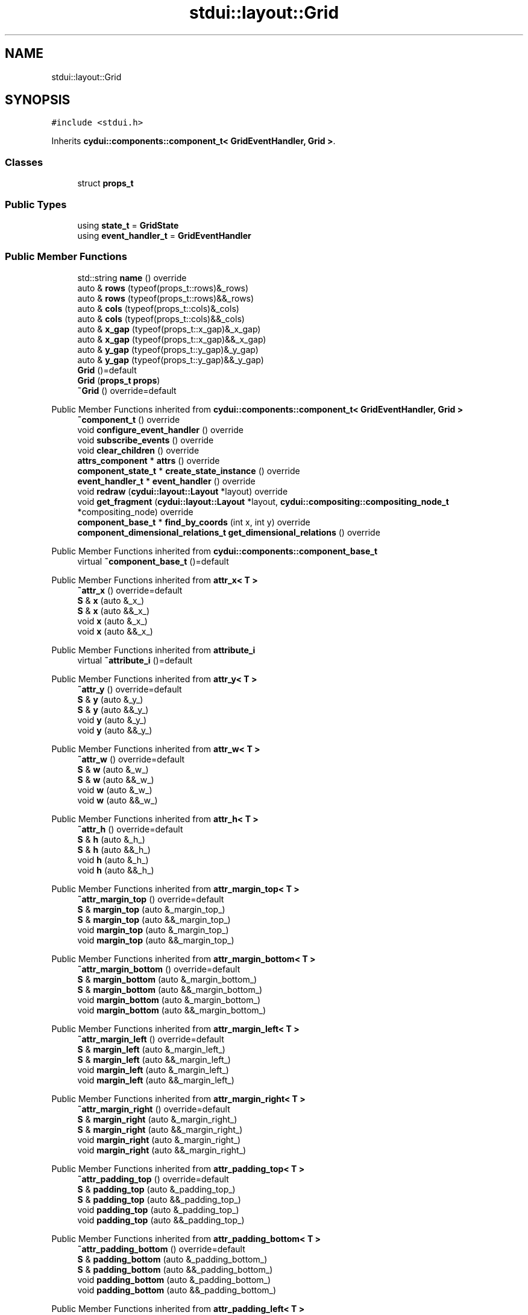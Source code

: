 .TH "stdui::layout::Grid" 3 "CYD-UI" \" -*- nroff -*-
.ad l
.nh
.SH NAME
stdui::layout::Grid
.SH SYNOPSIS
.br
.PP
.PP
\fC#include <stdui\&.h>\fP
.PP
Inherits \fBcydui::components::component_t< GridEventHandler, Grid >\fP\&.
.SS "Classes"

.in +1c
.ti -1c
.RI "struct \fBprops_t\fP"
.br
.in -1c
.SS "Public Types"

.in +1c
.ti -1c
.RI "using \fBstate_t\fP = \fBGridState\fP"
.br
.ti -1c
.RI "using \fBevent_handler_t\fP = \fBGridEventHandler\fP"
.br
.in -1c
.SS "Public Member Functions"

.in +1c
.ti -1c
.RI "std::string \fBname\fP () override"
.br
.ti -1c
.RI "auto & \fBrows\fP (typeof(props_t::rows)&_rows)"
.br
.ti -1c
.RI "auto & \fBrows\fP (typeof(props_t::rows)&&_rows)"
.br
.ti -1c
.RI "auto & \fBcols\fP (typeof(props_t::cols)&_cols)"
.br
.ti -1c
.RI "auto & \fBcols\fP (typeof(props_t::cols)&&_cols)"
.br
.ti -1c
.RI "auto & \fBx_gap\fP (typeof(props_t::x_gap)&_x_gap)"
.br
.ti -1c
.RI "auto & \fBx_gap\fP (typeof(props_t::x_gap)&&_x_gap)"
.br
.ti -1c
.RI "auto & \fBy_gap\fP (typeof(props_t::y_gap)&_y_gap)"
.br
.ti -1c
.RI "auto & \fBy_gap\fP (typeof(props_t::y_gap)&&_y_gap)"
.br
.ti -1c
.RI "\fBGrid\fP ()=default"
.br
.ti -1c
.RI "\fBGrid\fP (\fBprops_t\fP \fBprops\fP)"
.br
.ti -1c
.RI "\fB~Grid\fP () override=default"
.br
.in -1c

Public Member Functions inherited from \fBcydui::components::component_t< GridEventHandler, Grid >\fP
.in +1c
.ti -1c
.RI "\fB~component_t\fP () override"
.br
.ti -1c
.RI "void \fBconfigure_event_handler\fP () override"
.br
.ti -1c
.RI "void \fBsubscribe_events\fP () override"
.br
.ti -1c
.RI "void \fBclear_children\fP () override"
.br
.ti -1c
.RI "\fBattrs_component\fP * \fBattrs\fP () override"
.br
.ti -1c
.RI "\fBcomponent_state_t\fP * \fBcreate_state_instance\fP () override"
.br
.ti -1c
.RI "\fBevent_handler_t\fP * \fBevent_handler\fP () override"
.br
.ti -1c
.RI "void \fBredraw\fP (\fBcydui::layout::Layout\fP *layout) override"
.br
.ti -1c
.RI "void \fBget_fragment\fP (\fBcydui::layout::Layout\fP *layout, \fBcydui::compositing::compositing_node_t\fP *compositing_node) override"
.br
.ti -1c
.RI "\fBcomponent_base_t\fP * \fBfind_by_coords\fP (int x, int y) override"
.br
.ti -1c
.RI "\fBcomponent_dimensional_relations_t\fP \fBget_dimensional_relations\fP () override"
.br
.in -1c

Public Member Functions inherited from \fBcydui::components::component_base_t\fP
.in +1c
.ti -1c
.RI "virtual \fB~component_base_t\fP ()=default"
.br
.in -1c

Public Member Functions inherited from \fBattr_x< T >\fP
.in +1c
.ti -1c
.RI "\fB~attr_x\fP () override=default"
.br
.ti -1c
.RI "\fBS\fP & \fBx\fP (auto &_x_)"
.br
.ti -1c
.RI "\fBS\fP & \fBx\fP (auto &&_x_)"
.br
.ti -1c
.RI "void \fBx\fP (auto &_x_)"
.br
.ti -1c
.RI "void \fBx\fP (auto &&_x_)"
.br
.in -1c

Public Member Functions inherited from \fBattribute_i\fP
.in +1c
.ti -1c
.RI "virtual \fB~attribute_i\fP ()=default"
.br
.in -1c

Public Member Functions inherited from \fBattr_y< T >\fP
.in +1c
.ti -1c
.RI "\fB~attr_y\fP () override=default"
.br
.ti -1c
.RI "\fBS\fP & \fBy\fP (auto &_y_)"
.br
.ti -1c
.RI "\fBS\fP & \fBy\fP (auto &&_y_)"
.br
.ti -1c
.RI "void \fBy\fP (auto &_y_)"
.br
.ti -1c
.RI "void \fBy\fP (auto &&_y_)"
.br
.in -1c

Public Member Functions inherited from \fBattr_w< T >\fP
.in +1c
.ti -1c
.RI "\fB~attr_w\fP () override=default"
.br
.ti -1c
.RI "\fBS\fP & \fBw\fP (auto &_w_)"
.br
.ti -1c
.RI "\fBS\fP & \fBw\fP (auto &&_w_)"
.br
.ti -1c
.RI "void \fBw\fP (auto &_w_)"
.br
.ti -1c
.RI "void \fBw\fP (auto &&_w_)"
.br
.in -1c

Public Member Functions inherited from \fBattr_h< T >\fP
.in +1c
.ti -1c
.RI "\fB~attr_h\fP () override=default"
.br
.ti -1c
.RI "\fBS\fP & \fBh\fP (auto &_h_)"
.br
.ti -1c
.RI "\fBS\fP & \fBh\fP (auto &&_h_)"
.br
.ti -1c
.RI "void \fBh\fP (auto &_h_)"
.br
.ti -1c
.RI "void \fBh\fP (auto &&_h_)"
.br
.in -1c

Public Member Functions inherited from \fBattr_margin_top< T >\fP
.in +1c
.ti -1c
.RI "\fB~attr_margin_top\fP () override=default"
.br
.ti -1c
.RI "\fBS\fP & \fBmargin_top\fP (auto &_margin_top_)"
.br
.ti -1c
.RI "\fBS\fP & \fBmargin_top\fP (auto &&_margin_top_)"
.br
.ti -1c
.RI "void \fBmargin_top\fP (auto &_margin_top_)"
.br
.ti -1c
.RI "void \fBmargin_top\fP (auto &&_margin_top_)"
.br
.in -1c

Public Member Functions inherited from \fBattr_margin_bottom< T >\fP
.in +1c
.ti -1c
.RI "\fB~attr_margin_bottom\fP () override=default"
.br
.ti -1c
.RI "\fBS\fP & \fBmargin_bottom\fP (auto &_margin_bottom_)"
.br
.ti -1c
.RI "\fBS\fP & \fBmargin_bottom\fP (auto &&_margin_bottom_)"
.br
.ti -1c
.RI "void \fBmargin_bottom\fP (auto &_margin_bottom_)"
.br
.ti -1c
.RI "void \fBmargin_bottom\fP (auto &&_margin_bottom_)"
.br
.in -1c

Public Member Functions inherited from \fBattr_margin_left< T >\fP
.in +1c
.ti -1c
.RI "\fB~attr_margin_left\fP () override=default"
.br
.ti -1c
.RI "\fBS\fP & \fBmargin_left\fP (auto &_margin_left_)"
.br
.ti -1c
.RI "\fBS\fP & \fBmargin_left\fP (auto &&_margin_left_)"
.br
.ti -1c
.RI "void \fBmargin_left\fP (auto &_margin_left_)"
.br
.ti -1c
.RI "void \fBmargin_left\fP (auto &&_margin_left_)"
.br
.in -1c

Public Member Functions inherited from \fBattr_margin_right< T >\fP
.in +1c
.ti -1c
.RI "\fB~attr_margin_right\fP () override=default"
.br
.ti -1c
.RI "\fBS\fP & \fBmargin_right\fP (auto &_margin_right_)"
.br
.ti -1c
.RI "\fBS\fP & \fBmargin_right\fP (auto &&_margin_right_)"
.br
.ti -1c
.RI "void \fBmargin_right\fP (auto &_margin_right_)"
.br
.ti -1c
.RI "void \fBmargin_right\fP (auto &&_margin_right_)"
.br
.in -1c

Public Member Functions inherited from \fBattr_padding_top< T >\fP
.in +1c
.ti -1c
.RI "\fB~attr_padding_top\fP () override=default"
.br
.ti -1c
.RI "\fBS\fP & \fBpadding_top\fP (auto &_padding_top_)"
.br
.ti -1c
.RI "\fBS\fP & \fBpadding_top\fP (auto &&_padding_top_)"
.br
.ti -1c
.RI "void \fBpadding_top\fP (auto &_padding_top_)"
.br
.ti -1c
.RI "void \fBpadding_top\fP (auto &&_padding_top_)"
.br
.in -1c

Public Member Functions inherited from \fBattr_padding_bottom< T >\fP
.in +1c
.ti -1c
.RI "\fB~attr_padding_bottom\fP () override=default"
.br
.ti -1c
.RI "\fBS\fP & \fBpadding_bottom\fP (auto &_padding_bottom_)"
.br
.ti -1c
.RI "\fBS\fP & \fBpadding_bottom\fP (auto &&_padding_bottom_)"
.br
.ti -1c
.RI "void \fBpadding_bottom\fP (auto &_padding_bottom_)"
.br
.ti -1c
.RI "void \fBpadding_bottom\fP (auto &&_padding_bottom_)"
.br
.in -1c

Public Member Functions inherited from \fBattr_padding_left< T >\fP
.in +1c
.ti -1c
.RI "\fB~attr_padding_left\fP () override=default"
.br
.ti -1c
.RI "\fBS\fP & \fBpadding_left\fP (auto &_padding_left_)"
.br
.ti -1c
.RI "\fBS\fP & \fBpadding_left\fP (auto &&_padding_left_)"
.br
.ti -1c
.RI "void \fBpadding_left\fP (auto &_padding_left_)"
.br
.ti -1c
.RI "void \fBpadding_left\fP (auto &&_padding_left_)"
.br
.in -1c

Public Member Functions inherited from \fBattr_padding_right< T >\fP
.in +1c
.ti -1c
.RI "\fB~attr_padding_right\fP () override=default"
.br
.ti -1c
.RI "\fBS\fP & \fBpadding_right\fP (auto &_padding_right_)"
.br
.ti -1c
.RI "\fBS\fP & \fBpadding_right\fP (auto &&_padding_right_)"
.br
.ti -1c
.RI "void \fBpadding_right\fP (auto &_padding_right_)"
.br
.ti -1c
.RI "void \fBpadding_right\fP (auto &&_padding_right_)"
.br
.in -1c

Public Member Functions inherited from \fBattr_content< E >\fP
.in +1c
.ti -1c
.RI "template<typename \fBS\fP  = E, typename  = std::enable_if_t<!std::is_void_v<S>>> \fBS\fP & \fBoperator()\fP (auto &&_content_)"
.br
.ti -1c
.RI "template<typename \fBS\fP  = E, typename  = std::enable_if_t<!std::is_void_v<S>>> \fBS\fP & \fBoperator()\fP (auto &_content_)"
.br
.ti -1c
.RI "template<typename \fBS\fP  = E, typename  = std::enable_if_t<std::is_void_v<S>>> void \fBoperator()\fP (auto &&_content_)"
.br
.ti -1c
.RI "template<typename \fBS\fP  = E, typename  = std::enable_if_t<std::is_void_v<S>>> void \fBoperator()\fP (auto &_content_)"
.br
.in -1c
.SS "Public Attributes"

.in +1c
.ti -1c
.RI "\fBlogging::logger\fP \fBlog\fP {\&.\fBname\fP = 'Grid'}"
.br
.ti -1c
.RI "\fBprops_t\fP \fBprops\fP"
.br
.in -1c

Public Attributes inherited from \fBcydui::components::component_base_t\fP
.in +1c
.ti -1c
.RI "std::optional< \fBcomponent_state_t\fP * > \fBstate\fP = std::nullopt"
.br
.ti -1c
.RI "std::optional< \fBcomponent_base_t\fP * > \fBparent\fP = std::nullopt"
.br
.ti -1c
.RI "std::vector< \fBcomponent_base_t\fP * > \fBchildren\fP {}"
.br
.ti -1c
.RI "std::vector< \fBcydui::events::listener_t\fP * > \fBsubscribed_listeners\fP {}"
.br
.in -1c

Public Attributes inherited from \fBattr_x< T >\fP
.in +1c
.ti -1c
.RI "\fBcydui::dimensions::dimension_t\fP \fB_x\fP"
.br
.in -1c

Public Attributes inherited from \fBattr_y< T >\fP
.in +1c
.ti -1c
.RI "\fBcydui::dimensions::dimension_t\fP \fB_y\fP"
.br
.in -1c

Public Attributes inherited from \fBattr_w< T >\fP
.in +1c
.ti -1c
.RI "\fBcydui::dimensions::dimension_t\fP \fB_w\fP"
.br
.ti -1c
.RI "bool \fB_w_has_changed\fP"
.br
.in -1c

Public Attributes inherited from \fBattr_h< T >\fP
.in +1c
.ti -1c
.RI "\fBcydui::dimensions::dimension_t\fP \fB_h\fP"
.br
.ti -1c
.RI "bool \fB_h_has_changed\fP"
.br
.in -1c

Public Attributes inherited from \fBattr_margin_top< T >\fP
.in +1c
.ti -1c
.RI "\fBcydui::dimensions::dimension_t\fP \fB_margin_top\fP"
.br
.in -1c

Public Attributes inherited from \fBattr_margin_bottom< T >\fP
.in +1c
.ti -1c
.RI "\fBcydui::dimensions::dimension_t\fP \fB_margin_bottom\fP"
.br
.in -1c

Public Attributes inherited from \fBattr_margin_left< T >\fP
.in +1c
.ti -1c
.RI "\fBcydui::dimensions::dimension_t\fP \fB_margin_left\fP"
.br
.in -1c

Public Attributes inherited from \fBattr_margin_right< T >\fP
.in +1c
.ti -1c
.RI "\fBcydui::dimensions::dimension_t\fP \fB_margin_right\fP"
.br
.in -1c

Public Attributes inherited from \fBattr_padding_top< T >\fP
.in +1c
.ti -1c
.RI "\fBcydui::dimensions::dimension_t\fP \fB_padding_top\fP"
.br
.in -1c

Public Attributes inherited from \fBattr_padding_bottom< T >\fP
.in +1c
.ti -1c
.RI "\fBcydui::dimensions::dimension_t\fP \fB_padding_bottom\fP"
.br
.in -1c

Public Attributes inherited from \fBattr_padding_left< T >\fP
.in +1c
.ti -1c
.RI "\fBcydui::dimensions::dimension_t\fP \fB_padding_left\fP"
.br
.in -1c

Public Attributes inherited from \fBattr_padding_right< T >\fP
.in +1c
.ti -1c
.RI "\fBcydui::dimensions::dimension_t\fP \fB_padding_right\fP"
.br
.in -1c

Public Attributes inherited from \fBattr_content< E >\fP
.in +1c
.ti -1c
.RI "std::function< \fBcontent\fP()> \fB_content\fP = [] \-> \fBcontent\fP {return {};}"
.br
.in -1c
.SS "Static Public Attributes"

.in +1c
.ti -1c
.RI "static constexpr const char * \fBNAME\fP = 'Grid'"
.br
.in -1c
.SS "Additional Inherited Members"


Protected Member Functions inherited from \fBcydui::components::component_base_t\fP
.in +1c
.ti -1c
.RI "void \fBadd_event_listeners\fP (const std::unordered_map< std::string, event_handler_t::listener_data_t > &listeners)"
.br
.ti -1c
.RI "void \fBclear_subscribed_listeners\fP ()"
.br
.in -1c
.SH "Detailed Description"
.PP 
Definition at line \fB163\fP of file \fBstdui\&.h\fP\&.
.SH "Member Typedef Documentation"
.PP 
.SS "using \fBstdui::layout::Grid::event_handler_t\fP =  \fBGridEventHandler\fP"

.PP
Definition at line \fB163\fP of file \fBstdui\&.h\fP\&.
.SS "using \fBstdui::layout::Grid::state_t\fP =  \fBGridState\fP"

.PP
Definition at line \fB163\fP of file \fBstdui\&.h\fP\&.
.SH "Constructor & Destructor Documentation"
.PP 
.SS "stdui::layout::Grid::Grid ()\fC [default]\fP"

.SS "stdui::layout::Grid::Grid (\fBprops_t\fP props)\fC [inline]\fP, \fC [explicit]\fP"

.PP
Definition at line \fB163\fP of file \fBstdui\&.h\fP\&..PP
.nf
163 {
.fi

.SS "stdui::layout::Grid::~Grid ()\fC [override]\fP, \fC [default]\fP"

.SH "Member Function Documentation"
.PP 
.SS "auto & stdui::layout::Grid::cols (typeof(props_t::cols)&& _cols)\fC [inline]\fP"

.PP
Definition at line \fB163\fP of file \fBstdui\&.h\fP\&..PP
.nf
163 {
.fi

.SS "auto & stdui::layout::Grid::cols (typeof(props_t::cols)& _cols)\fC [inline]\fP"

.PP
Definition at line \fB163\fP of file \fBstdui\&.h\fP\&..PP
.nf
163 {
.fi

.SS "std::string stdui::layout::Grid::name ()\fC [inline]\fP, \fC [override]\fP, \fC [virtual]\fP"

.PP
Implements \fBcydui::components::component_base_t\fP\&.
.PP
Definition at line \fB163\fP of file \fBstdui\&.h\fP\&..PP
.nf
163 {
.fi

.SS "auto & stdui::layout::Grid::rows (typeof(props_t::rows)&& _rows)\fC [inline]\fP"

.PP
Definition at line \fB163\fP of file \fBstdui\&.h\fP\&..PP
.nf
163 {
.fi

.SS "auto & stdui::layout::Grid::rows (typeof(props_t::rows)& _rows)\fC [inline]\fP"

.PP
Definition at line \fB163\fP of file \fBstdui\&.h\fP\&..PP
.nf
163 {
.fi

.SS "auto & stdui::layout::Grid::x_gap (typeof(props_t::x_gap)&& _x_gap)\fC [inline]\fP"

.PP
Definition at line \fB163\fP of file \fBstdui\&.h\fP\&..PP
.nf
163 {
.fi

.SS "auto & stdui::layout::Grid::x_gap (typeof(props_t::x_gap)& _x_gap)\fC [inline]\fP"

.PP
Definition at line \fB163\fP of file \fBstdui\&.h\fP\&..PP
.nf
163 {
.fi

.SS "auto & stdui::layout::Grid::y_gap (typeof(props_t::y_gap)&& _y_gap)\fC [inline]\fP"

.PP
Definition at line \fB163\fP of file \fBstdui\&.h\fP\&..PP
.nf
163 {
.fi

.SS "auto & stdui::layout::Grid::y_gap (typeof(props_t::y_gap)& _y_gap)\fC [inline]\fP"

.PP
Definition at line \fB163\fP of file \fBstdui\&.h\fP\&..PP
.nf
163 {
.fi

.SH "Member Data Documentation"
.PP 
.SS "\fBlogging::logger\fP stdui::layout::Grid::log {\&.\fBname\fP = 'Grid'}"

.PP
Definition at line \fB163\fP of file \fBstdui\&.h\fP\&..PP
.nf
163 {
.fi

.SS "constexpr const char* stdui::layout::Grid::NAME = 'Grid'\fC [static]\fP, \fC [constexpr]\fP"

.PP
Definition at line \fB163\fP of file \fBstdui\&.h\fP\&.
.SS "\fBprops_t\fP stdui::layout::Grid::props"

.PP
Definition at line \fB163\fP of file \fBstdui\&.h\fP\&.

.SH "Author"
.PP 
Generated automatically by Doxygen for CYD-UI from the source code\&.
